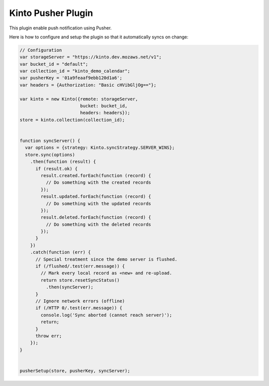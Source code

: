Kinto Pusher Plugin
===================

This plugin enable push notification using Pusher.

Here is how to configure and setup the plugin so that it automatically
syncs on change:

.. code-block:: js

    // Configuration
    var storageServer = "https://kinto.dev.mozaws.net/v1";
    var bucket_id = "default";
    var collection_id = "kinto_demo_calendar";
    var pusherKey = '01a9feaaf9ebb120d1a6';
    var headers = {Authorization: "Basic cHVibGljOg=="};

    var kinto = new Kinto({remote: storageServer,
                           bucket: bucket_id,
                           headers: headers});
    store = kinto.collection(collection_id);


    function syncServer() {
      var options = {strategy: Kinto.syncStrategy.SERVER_WINS};
      store.sync(options)
        .then(function (result) {
          if (result.ok) {
            result.created.forEach(function (record) {
              // Do something with the created records
            });
            result.updated.forEach(function (record) {
              // Do something with the updated records
            });
            result.deleted.forEach(function (record) {
              // Do something with the deleted records
            });
          }
        })
        .catch(function (err) {
          // Special treatment since the demo server is flushed.
          if (/flushed/.test(err.message)) {
            // Mark every local record as «new» and re-upload.
            return store.resetSyncStatus()
              .then(syncServer);
          }
          // Ignore network errors (offline)
          if (/HTTP 0/.test(err.message)) {
            console.log('Sync aborted (cannot reach server)');
            return;
          }
          throw err;
        });
    }


    pusherSetup(store, pusherKey, syncServer);
